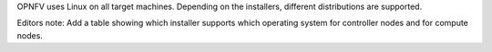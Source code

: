 OPNFV uses Linux on all target machines. Depending on the installers, different
distributions are supported.

Editors note:
Add a table showing which installer supports which operating system for controller nodes and for compute nodes.

